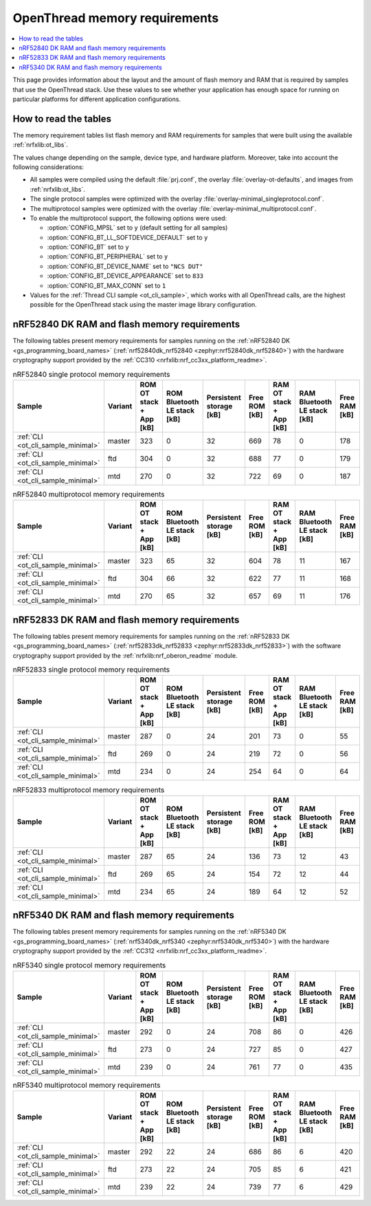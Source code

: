 .. _thread_ot_memory:

OpenThread memory requirements
##############################

.. contents::
   :local:
   :depth: 2

This page provides information about the layout and the amount of flash memory and RAM that is required by samples that use the OpenThread stack.
Use these values to see whether your application has enough space for running on particular platforms for different application configurations.

.. _thread_ot_memory_introduction:

How to read the tables
**********************

The memory requirement tables list flash memory and RAM requirements for samples that were built using the available :ref:`nrfxlib:ot_libs`.

The values change depending on the sample, device type, and hardware platform.
Moreover, take into account the following considerations:

* All samples were compiled using the default :file:`prj.conf`, the overlay :file:`overlay-ot-defaults`, and images from :ref:`nrfxlib:ot_libs`.
* The single protocol samples were optimized with the overlay :file:`overlay-minimal_singleprotocol.conf`.
* The multiprotocol samples were optimized with the overlay :file:`overlay-minimal_multiprotocol.conf`.
* To enable the multiprotocol support, the following options were used:

  * :option:`CONFIG_MPSL` set to ``y`` (default setting for all samples)
  * :option:`CONFIG_BT_LL_SOFTDEVICE_DEFAULT` set to ``y``
  * :option:`CONFIG_BT` set to ``y``
  * :option:`CONFIG_BT_PERIPHERAL` set to ``y``
  * :option:`CONFIG_BT_DEVICE_NAME` set to ``"NCS DUT"``
  * :option:`CONFIG_BT_DEVICE_APPEARANCE` set to ``833``
  * :option:`CONFIG_BT_MAX_CONN` set to ``1``

* Values for the :ref:`Thread CLI sample <ot_cli_sample>`, which works with all OpenThread calls, are the highest possible for the OpenThread stack using the master image library configuration.

.. _thread_ot_memory_52840:

nRF52840 DK RAM and flash memory requirements
*********************************************

The following tables present memory requirements for samples running on the :ref:`nRF52840 DK <gs_programming_board_names>` (:ref:`nrf52840dk_nrf52840 <zephyr:nrf52840dk_nrf52840>`) with the hardware cryptography support provided by the :ref:`CC310 <nrfxlib:nrf_cc3xx_platform_readme>`.

.. table:: nRF52840 single protocol memory requirements

   +------------------------------------+-----------+---------------------------+-------------------------------+---------------------------+-----------------+---------------------------+-------------------------------+-----------------+
   | Sample                             | Variant   |   ROM OT stack + App [kB] |   ROM Bluetooth LE stack [kB] |   Persistent storage [kB] |   Free ROM [kB] |   RAM OT stack + App [kB] |   RAM Bluetooth LE stack [kB] |   Free RAM [kB] |
   +====================================+===========+===========================+===============================+===========================+=================+===========================+===============================+=================+
   | :ref:`CLI <ot_cli_sample_minimal>` | master    |                       323 |                             0 |                        32 |             669 |                        78 |                             0 |             178 |
   +------------------------------------+-----------+---------------------------+-------------------------------+---------------------------+-----------------+---------------------------+-------------------------------+-----------------+
   | :ref:`CLI <ot_cli_sample_minimal>` | ftd       |                       304 |                             0 |                        32 |             688 |                        77 |                             0 |             179 |
   +------------------------------------+-----------+---------------------------+-------------------------------+---------------------------+-----------------+---------------------------+-------------------------------+-----------------+
   | :ref:`CLI <ot_cli_sample_minimal>` | mtd       |                       270 |                             0 |                        32 |             722 |                        69 |                             0 |             187 |
   +------------------------------------+-----------+---------------------------+-------------------------------+---------------------------+-----------------+---------------------------+-------------------------------+-----------------+

.. table:: nRF52840 multiprotocol memory requirements

   +------------------------------------+-----------+---------------------------+-------------------------------+---------------------------+-----------------+---------------------------+-------------------------------+-----------------+
   | Sample                             | Variant   |   ROM OT stack + App [kB] |   ROM Bluetooth LE stack [kB] |   Persistent storage [kB] |   Free ROM [kB] |   RAM OT stack + App [kB] |   RAM Bluetooth LE stack [kB] |   Free RAM [kB] |
   +====================================+===========+===========================+===============================+===========================+=================+===========================+===============================+=================+
   | :ref:`CLI <ot_cli_sample_minimal>` | master    |                       323 |                            65 |                        32 |             604 |                        78 |                            11 |             167 |
   +------------------------------------+-----------+---------------------------+-------------------------------+---------------------------+-----------------+---------------------------+-------------------------------+-----------------+
   | :ref:`CLI <ot_cli_sample_minimal>` | ftd       |                       304 |                            66 |                        32 |             622 |                        77 |                            11 |             168 |
   +------------------------------------+-----------+---------------------------+-------------------------------+---------------------------+-----------------+---------------------------+-------------------------------+-----------------+
   | :ref:`CLI <ot_cli_sample_minimal>` | mtd       |                       270 |                            65 |                        32 |             657 |                        69 |                            11 |             176 |
   +------------------------------------+-----------+---------------------------+-------------------------------+---------------------------+-----------------+---------------------------+-------------------------------+-----------------+

.. _thread_ot_memory_52833:

nRF52833 DK RAM and flash memory requirements
*********************************************

The following tables present memory requirements for samples running on the :ref:`nRF52833 DK <gs_programming_board_names>` (:ref:`nrf52833dk_nrf52833 <zephyr:nrf52833dk_nrf52833>`) with the software cryptography support provided by the :ref:`nrfxlib:nrf_oberon_readme` module.

.. table:: nRF52833 single protocol memory requirements

   +------------------------------------+-----------+---------------------------+-------------------------------+---------------------------+-----------------+---------------------------+-------------------------------+-----------------+
   | Sample                             | Variant   |   ROM OT stack + App [kB] |   ROM Bluetooth LE stack [kB] |   Persistent storage [kB] |   Free ROM [kB] |   RAM OT stack + App [kB] |   RAM Bluetooth LE stack [kB] |   Free RAM [kB] |
   +====================================+===========+===========================+===============================+===========================+=================+===========================+===============================+=================+
   | :ref:`CLI <ot_cli_sample_minimal>` | master    |                       287 |                             0 |                        24 |             201 |                        73 |                             0 |              55 |
   +------------------------------------+-----------+---------------------------+-------------------------------+---------------------------+-----------------+---------------------------+-------------------------------+-----------------+
   | :ref:`CLI <ot_cli_sample_minimal>` | ftd       |                       269 |                             0 |                        24 |             219 |                        72 |                             0 |              56 |
   +------------------------------------+-----------+---------------------------+-------------------------------+---------------------------+-----------------+---------------------------+-------------------------------+-----------------+
   | :ref:`CLI <ot_cli_sample_minimal>` | mtd       |                       234 |                             0 |                        24 |             254 |                        64 |                             0 |              64 |
   +------------------------------------+-----------+---------------------------+-------------------------------+---------------------------+-----------------+---------------------------+-------------------------------+-----------------+

.. table:: nRF52833 multiprotocol memory requirements

   +------------------------------------+-----------+---------------------------+-------------------------------+---------------------------+-----------------+---------------------------+-------------------------------+-----------------+
   | Sample                             | Variant   |   ROM OT stack + App [kB] |   ROM Bluetooth LE stack [kB] |   Persistent storage [kB] |   Free ROM [kB] |   RAM OT stack + App [kB] |   RAM Bluetooth LE stack [kB] |   Free RAM [kB] |
   +====================================+===========+===========================+===============================+===========================+=================+===========================+===============================+=================+
   | :ref:`CLI <ot_cli_sample_minimal>` | master    |                       287 |                            65 |                        24 |             136 |                        73 |                            12 |              43 |
   +------------------------------------+-----------+---------------------------+-------------------------------+---------------------------+-----------------+---------------------------+-------------------------------+-----------------+
   | :ref:`CLI <ot_cli_sample_minimal>` | ftd       |                       269 |                            65 |                        24 |             154 |                        72 |                            12 |              44 |
   +------------------------------------+-----------+---------------------------+-------------------------------+---------------------------+-----------------+---------------------------+-------------------------------+-----------------+
   | :ref:`CLI <ot_cli_sample_minimal>` | mtd       |                       234 |                            65 |                        24 |             189 |                        64 |                            12 |              52 |
   +------------------------------------+-----------+---------------------------+-------------------------------+---------------------------+-----------------+---------------------------+-------------------------------+-----------------+

.. _thread_ot_memory_5340:

nRF5340 DK RAM and flash memory requirements
*********************************************

The following tables present memory requirements for samples running on the :ref:`nRF5340 DK <gs_programming_board_names>` (:ref:`nrf5340dk_nrf5340 <zephyr:nrf5340dk_nrf5340>`) with the hardware cryptography support provided by the :ref:`CC312 <nrfxlib:nrf_cc3xx_platform_readme>`.

.. table:: nRF5340 single protocol memory requirements

   +------------------------------------+-----------+---------------------------+-------------------------------+---------------------------+-----------------+---------------------------+-------------------------------+-----------------+
   | Sample                             | Variant   |   ROM OT stack + App [kB] |   ROM Bluetooth LE stack [kB] |   Persistent storage [kB] |   Free ROM [kB] |   RAM OT stack + App [kB] |   RAM Bluetooth LE stack [kB] |   Free RAM [kB] |
   +====================================+===========+===========================+===============================+===========================+=================+===========================+===============================+=================+
   | :ref:`CLI <ot_cli_sample_minimal>` | master    |                       292 |                             0 |                        24 |             708 |                        86 |                             0 |             426 |
   +------------------------------------+-----------+---------------------------+-------------------------------+---------------------------+-----------------+---------------------------+-------------------------------+-----------------+
   | :ref:`CLI <ot_cli_sample_minimal>` | ftd       |                       273 |                             0 |                        24 |             727 |                        85 |                             0 |             427 |
   +------------------------------------+-----------+---------------------------+-------------------------------+---------------------------+-----------------+---------------------------+-------------------------------+-----------------+
   | :ref:`CLI <ot_cli_sample_minimal>` | mtd       |                       239 |                             0 |                        24 |             761 |                        77 |                             0 |             435 |
   +------------------------------------+-----------+---------------------------+-------------------------------+---------------------------+-----------------+---------------------------+-------------------------------+-----------------+
.. table:: nRF5340 multiprotocol memory requirements

   +------------------------------------+-----------+---------------------------+-------------------------------+---------------------------+-----------------+---------------------------+-------------------------------+-----------------+
   | Sample                             | Variant   |   ROM OT stack + App [kB] |   ROM Bluetooth LE stack [kB] |   Persistent storage [kB] |   Free ROM [kB] |   RAM OT stack + App [kB] |   RAM Bluetooth LE stack [kB] |   Free RAM [kB] |
   +====================================+===========+===========================+===============================+===========================+=================+===========================+===============================+=================+
   | :ref:`CLI <ot_cli_sample_minimal>` | master    |                       292 |                            22 |                        24 |             686 |                        86 |                             6 |             420 |
   +------------------------------------+-----------+---------------------------+-------------------------------+---------------------------+-----------------+---------------------------+-------------------------------+-----------------+
   | :ref:`CLI <ot_cli_sample_minimal>` | ftd       |                       273 |                            22 |                        24 |             705 |                        85 |                             6 |             421 |
   +------------------------------------+-----------+---------------------------+-------------------------------+---------------------------+-----------------+---------------------------+-------------------------------+-----------------+
   | :ref:`CLI <ot_cli_sample_minimal>` | mtd       |                       239 |                            22 |                        24 |             739 |                        77 |                             6 |             429 |
   +------------------------------------+-----------+---------------------------+-------------------------------+---------------------------+-----------------+---------------------------+-------------------------------+-----------------+
